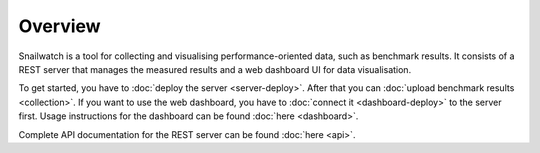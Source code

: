 Overview
========
Snailwatch is a tool for collecting and visualising performance-oriented data,
such as benchmark results. It consists of a REST server that manages the
measured results and a web dashboard UI for data visualisation.

To get started, you have to :doc:`deploy the server <server-deploy>`. After
that you can :doc:`upload benchmark results <collection>`. If you want
to use the web dashboard, you have to :doc:`connect it <dashboard-deploy>`
to the server first. Usage instructions for the dashboard can be found
:doc:`here <dashboard>`.

Complete API documentation for the REST server can be found
:doc:`here <api>`.
